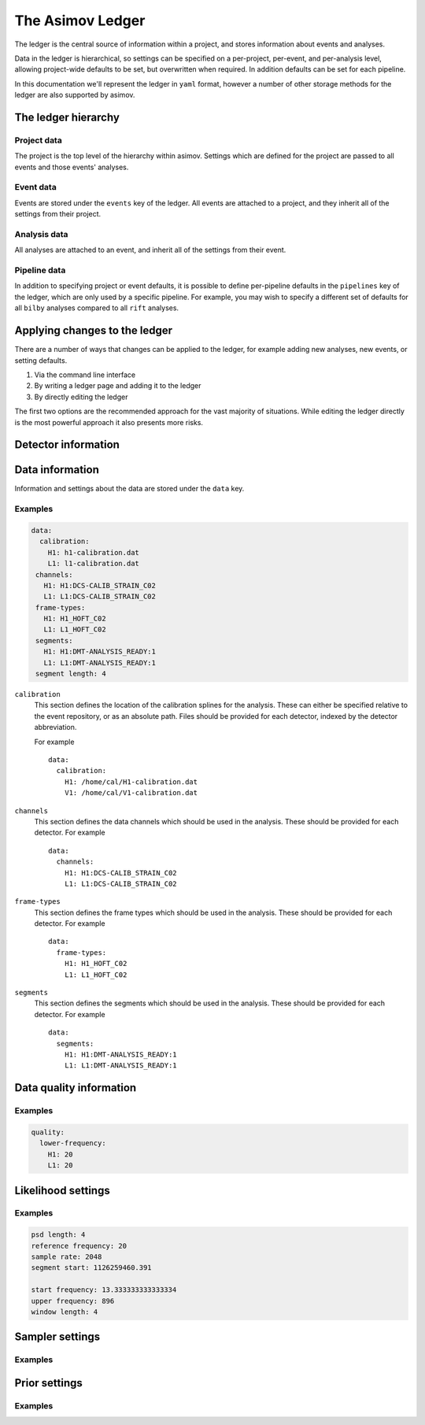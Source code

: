 The Asimov Ledger
=================

The ledger is the central source of information within a project, and stores information about events and analyses.

Data in the ledger is hierarchical, so settings can be specified on a per-project, per-event, and per-analysis level, allowing project-wide defaults to be set, but overwritten when required.
In addition defaults can be set for each pipeline.

In this documentation we'll represent the ledger in ``yaml`` format, however a number of other storage methods for the ledger are also supported by asimov.

The ledger hierarchy
--------------------

Project data
~~~~~~~~~~~~

The project is the top level of the hierarchy within asimov.
Settings which are defined for the project are passed to all events and those events' analyses.

Event data
~~~~~~~~~~

Events are stored under the ``events`` key of the ledger.
All events are attached to a project, and they inherit all of the settings from their project.

Analysis data
~~~~~~~~~~~~~

All analyses are attached to an event, and inherit all of the settings from their event.

Pipeline data
~~~~~~~~~~~~~

In addition to specifying project or event defaults, it is possible to define per-pipeline defaults in the ``pipelines`` key of the ledger, which are only used by a specific pipeline.
For example, you may wish to specify a different set of defaults for all ``bilby`` analyses compared to all ``rift`` analyses.

Applying changes to the ledger
------------------------------

There are a number of ways that changes can be applied to the ledger, for example adding new analyses, new events, or setting defaults.

1. Via the command line interface
2. By writing a ledger page and adding it to the ledger
3. By directly editing the ledger

The first two options are the recommended approach for the vast majority of situations.
While editing the ledger directly is the most powerful approach it also presents more risks.

Detector information
--------------------



Data information
----------------

Information and settings about the data are stored under the ``data`` key.

Examples
~~~~~~~~

.. code-block::

   data:
     calibration:
       H1: h1-calibration.dat
       L1: l1-calibration.dat
    channels:
      H1: H1:DCS-CALIB_STRAIN_C02
      L1: L1:DCS-CALIB_STRAIN_C02
    frame-types:
      H1: H1_HOFT_C02
      L1: L1_HOFT_C02
    segments:
      H1: H1:DMT-ANALYSIS_READY:1
      L1: L1:DMT-ANALYSIS_READY:1
    segment length: 4

``calibration``
  This section defines the location of the calibration splines for the analysis.
  These can either be specified relative to the event repository, or as an absolute path.
  Files should be provided for each detector, indexed by the detector abbreviation.

  For example
  ::
     data:
       calibration:
         H1: /home/cal/H1-calibration.dat
	 V1: /home/cal/V1-calibration.dat

``channels``
  This section defines the data channels which should be used in the analysis.
  These should be provided for each detector.
  For example
  ::
     data:
       channels:
	 H1: H1:DCS-CALIB_STRAIN_C02
	 L1: L1:DCS-CALIB_STRAIN_C02

``frame-types``
  This section defines the frame types which should be used in the analysis.
  These should be provided for each detector.
  For example
  ::
     data:
       frame-types:
	 H1: H1_HOFT_C02
	 L1: L1_HOFT_C02

``segments``
  This section defines the segments which should be used in the analysis.
  These should be provided for each detector.
  For example
  ::
     data:
       segments:
	 H1: H1:DMT-ANALYSIS_READY:1
	 L1: L1:DMT-ANALYSIS_READY:1
	 
Data quality information
------------------------

Examples
~~~~~~~~

.. code-block::

   quality:
     lower-frequency:
       H1: 20
       L1: 20

Likelihood settings
-------------------

Examples
~~~~~~~~

.. code-block::

   psd length: 4
   reference frequency: 20
   sample rate: 2048
   segment start: 1126259460.391
  
   start frequency: 13.333333333333334
   upper frequency: 896
   window length: 4

Sampler settings
----------------

Examples
~~~~~~~~
   
Prior settings
--------------

Examples
~~~~~~~~

